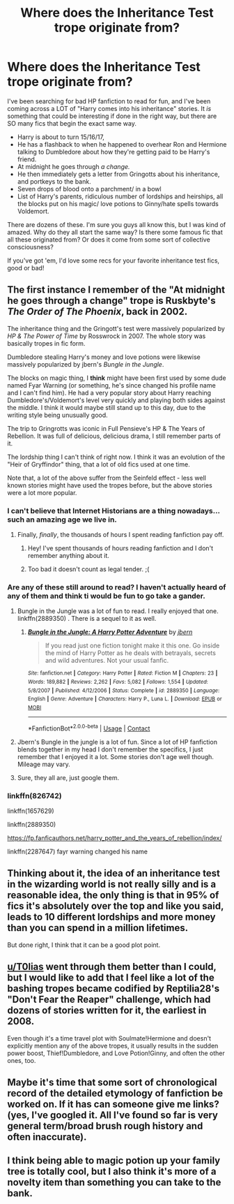 #+TITLE: Where does the Inheritance Test trope originate from?

* Where does the Inheritance Test trope originate from?
:PROPERTIES:
:Author: PhoenixCrabapple
:Score: 66
:DateUnix: 1524292527.0
:DateShort: 2018-Apr-21
:FlairText: Discussion
:END:
I've been searching for bad HP fanfiction to read for fun, and I've been coming across a LOT of "Harry comes into his inheritance" stories. It /is/ something that could be interesting if done in the right way, but there are SO many fics that begin the exact same way.

- Harry is about to turn 15/16/17,
- He has a flashback to when he happened to overhear Ron and Hermione talking to Dumbledore about how they're getting paid to be Harry's friend.
- At midnight he goes through /a change./
- He then immediately gets a letter from Gringotts about his inheritance, and portkeys to the bank.
- Seven drops of blood onto a parchment/ in a bowl
- List of Harry's parents, ridiculous number of lordships and heirships, all the blocks put on his magic/ love potions to Ginny/hate spells towards Voldemort.

There are dozens of these. I'm sure you guys all know this, but I was kind of amazed. Why do they all start the same way? Is there some famous fic that all these originated from? Or does it come from some sort of collective consciousness?

If you've got 'em, I'd love some recs for your favorite inheritance test fics, good or bad!


** The first instance I remember of the "At midnight he goes through a change" trope is Ruskbyte's /The Order of The Phoenix/, back in 2002.

The inheritance thing and the Gringott's test were massively popularized by /HP & The Power of Time/ by Rosswrock in 2007. The whole story was basically tropes in fic form.

Dumbledore stealing Harry's money and love potions were likewise massively popularized by jbern's /Bungle in the Jungle/.

The blocks on magic thing, I *think* might have been first used by some dude named Fyar Warning (or something, he's since changed his profile name and I can't find him). He had a very popular story about Harry reaching Dumbledore's/Voldemort's level very quickly and playing both sides against the middle. I think it would maybe still stand up to this day, due to the writing style being unusually good.

The trip to Gringrotts was iconic in Full Pensieve's HP & The Years of Rebellion. It was full of delicious, delicious drama, I still remember parts of it.

The lordship thing I can't think of right now. I think it was an evolution of the "Heir of Gryffindor" thing, that a lot of old fics used at one time.

Note that, a lot of the above suffer from the Seinfeld effect - less well known stories might have used the tropes before, but the above stories were a lot more popular.
:PROPERTIES:
:Author: T0lias
:Score: 108
:DateUnix: 1524296106.0
:DateShort: 2018-Apr-21
:END:

*** I can't believe that Internet Historians are a thing nowadays... such an amazing age we live in.
:PROPERTIES:
:Author: HBOscar
:Score: 55
:DateUnix: 1524310091.0
:DateShort: 2018-Apr-21
:END:

**** Finally, /finally/, the thousands of hours I spent reading fanfiction pay off.
:PROPERTIES:
:Author: T0lias
:Score: 34
:DateUnix: 1524318899.0
:DateShort: 2018-Apr-21
:END:

***** Hey! I've spent thousands of hours reading fanfiction and I don't remember anything about it.
:PROPERTIES:
:Author: gnarlin
:Score: 9
:DateUnix: 1524333354.0
:DateShort: 2018-Apr-21
:END:


***** Too bad it doesn't count as legal tender. ;(
:PROPERTIES:
:Author: MindForgedManacle
:Score: 7
:DateUnix: 1524323832.0
:DateShort: 2018-Apr-21
:END:


*** Are any of these still around to read? I haven't actually heard of any of them and think ti would be fun to go take a gander.
:PROPERTIES:
:Author: Serenova
:Score: 13
:DateUnix: 1524313628.0
:DateShort: 2018-Apr-21
:END:

**** Bungle in the Jungle was a lot of fun to read. I really enjoyed that one. linkffn(2889350) . There is a sequel to it as well.
:PROPERTIES:
:Author: Tirnel
:Score: 15
:DateUnix: 1524317106.0
:DateShort: 2018-Apr-21
:END:

***** [[https://www.fanfiction.net/s/2889350/1/][*/Bungle in the Jungle: A Harry Potter Adventure/*]] by [[https://www.fanfiction.net/u/940359/jbern][/jbern/]]

#+begin_quote
  If you read just one fiction tonight make it this one. Go inside the mind of Harry Potter as he deals with betrayals, secrets and wild adventures. Not your usual fanfic.
#+end_quote

^{/Site/:} ^{fanfiction.net} ^{*|*} ^{/Category/:} ^{Harry} ^{Potter} ^{*|*} ^{/Rated/:} ^{Fiction} ^{M} ^{*|*} ^{/Chapters/:} ^{23} ^{*|*} ^{/Words/:} ^{189,882} ^{*|*} ^{/Reviews/:} ^{2,262} ^{*|*} ^{/Favs/:} ^{5,082} ^{*|*} ^{/Follows/:} ^{1,554} ^{*|*} ^{/Updated/:} ^{5/8/2007} ^{*|*} ^{/Published/:} ^{4/12/2006} ^{*|*} ^{/Status/:} ^{Complete} ^{*|*} ^{/id/:} ^{2889350} ^{*|*} ^{/Language/:} ^{English} ^{*|*} ^{/Genre/:} ^{Adventure} ^{*|*} ^{/Characters/:} ^{Harry} ^{P.,} ^{Luna} ^{L.} ^{*|*} ^{/Download/:} ^{[[http://www.ff2ebook.com/old/ffn-bot/index.php?id=2889350&source=ff&filetype=epub][EPUB]]} ^{or} ^{[[http://www.ff2ebook.com/old/ffn-bot/index.php?id=2889350&source=ff&filetype=mobi][MOBI]]}

--------------

*FanfictionBot*^{2.0.0-beta} | [[https://github.com/tusing/reddit-ffn-bot/wiki/Usage][Usage]] | [[https://www.reddit.com/message/compose?to=tusing][Contact]]
:PROPERTIES:
:Author: FanfictionBot
:Score: 2
:DateUnix: 1524317109.0
:DateShort: 2018-Apr-21
:END:


**** Jbern's Bungle in the jungle is a lot of fun. Since a lot of HP fanfiction blends together in my head I don't remember the specifics, I just remember that I enjoyed it a lot. Some stories don't age well though. Mileage may vary.
:PROPERTIES:
:Author: gnarlin
:Score: 7
:DateUnix: 1524333447.0
:DateShort: 2018-Apr-21
:END:


**** Sure, they all are, just google them.
:PROPERTIES:
:Author: T0lias
:Score: 2
:DateUnix: 1524318842.0
:DateShort: 2018-Apr-21
:END:


*** linkffn(826742)

linkffn(1657629)

linkffn(2889350)

[[https://fp.fanficauthors.net/harry_potter_and_the_years_of_rebellion/index/]]

linkffn(2287647) fayr warning changed his name
:PROPERTIES:
:Author: sweetmiracle
:Score: 1
:DateUnix: 1524315973.0
:DateShort: 2018-Apr-21
:END:


** Thinking about it, the idea of an inheritance test in the wizarding world is not really silly and is a reasonable idea, the only thing is that in 95% of fics it's absolutely over the top and like you said, leads to 10 different lordships and more money than you can spend in a million lifetimes.

But done right, I think that it can be a good plot point.
:PROPERTIES:
:Author: costryme
:Score: 9
:DateUnix: 1524353464.0
:DateShort: 2018-Apr-22
:END:


** [[/u/T0lias][u/T0lias]] went through them better than I could, but I would like to add that I feel like a lot of the bashing tropes became codified by Reptilia28's "Don't Fear the Reaper" challenge, which had dozens of stories written for it, the earliest in 2008.

Even though it's a time travel plot with Soulmate!Hermione and doesn't explicitly mention any of the above tropes, it usually results in the sudden power boost, Thief!Dumbledore, and Love Potion!Ginny, and often the other ones, too.
:PROPERTIES:
:Author: TheWhiteSquirrel
:Score: 9
:DateUnix: 1524355992.0
:DateShort: 2018-Apr-22
:END:


** Maybe it's time that some sort of chronological record of the detailed etymology of fanfiction be worked on. If it has can someone give me links? (yes, I've googled it. All I've found so far is very general term/broad brush rough history and often inaccurate).
:PROPERTIES:
:Author: gnarlin
:Score: 3
:DateUnix: 1524333765.0
:DateShort: 2018-Apr-21
:END:


** I think being able to magic potion up your family tree is totally cool, but I also think it's more of a novelty item than something you can take to the bank.
:PROPERTIES:
:Author: zombieqatz
:Score: 2
:DateUnix: 1524419611.0
:DateShort: 2018-Apr-22
:END:
